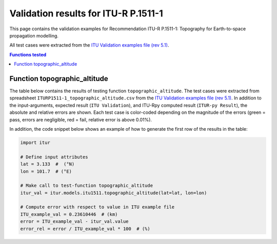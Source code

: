 Validation results for ITU-R P.1511-1
=====================================

This page contains the validation examples for Recommendation ITU-R P.1511-1: Topography for Earth-to-space propagation modelling.

All test cases were extracted from the
`ITU Validation examples file (rev 5.1) <https://www.itu.int/en/ITU-R/study-groups/rsg3/ionotropospheric/CG-3M3J-13-ValEx-Rev5_1.xlsx>`_.

.. contents:: Functions tested
    :depth: 2


Function topographic_altitude
-----------------------------

The table below contains the results of testing function ``topographic_altitude``.
The test cases were extracted from spreadsheet ``ITURP1511-1_topographic_altitude.csv`` from the
`ITU Validation examples file (rev 5.1) <https://www.itu.int/en/ITU-R/study-groups/rsg3/ionotropospheric/CG-3M3J-13-ValEx-Rev5_1.xlsx>`_.
In addition to the input-arguments, expected result (``ITU Validation``), and
ITU-Rpy computed result (``ITUR-py Result``), the absolute and relative errors
are shown. Each test case is color-coded depending on the magnitude of the
errors (green = pass, errors are negligible, red = fail, relative error is
above 0.01%).

In addition, the code snippet below shows an example of how to generate the
first row of the results in the table:

.. code-block:: python

    import itur

    # Define input attributes
    lat = 3.133  #  (°N)
    lon = 101.7  # (°E)

    # Make call to test-function topographic_altitude
    itur_val = itur.models.itu1511.topographic_altitude(lat=lat, lon=lon)

    # Compute error with respect to value in ITU example file
    ITU_example_val = 0.23610446  # (km)
    error = ITU_example_val - itur_val.value
    error_rel = error / ITU_example_val * 100  # (%)


.. raw:: html
    :file: test_topographic_altitude_table.html

